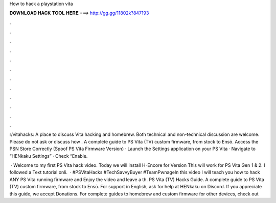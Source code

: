How to hack a playstation vita



𝐃𝐎𝐖𝐍𝐋𝐎𝐀𝐃 𝐇𝐀𝐂𝐊 𝐓𝐎𝐎𝐋 𝐇𝐄𝐑𝐄 ===> http://gg.gg/11802k?847193



.



.



.



.



.



.



.



.



.



.



.



.

r/vitahacks: A place to discuss Vita hacking and homebrew. Both technical and non-technical discussion are welcome. Please do not ask or discuss how . A complete guide to PS Vita (TV) custom firmware, from stock to Ensō. Access the PSN Store Correctly (Spoof PS Vita Firmware Version) · Launch the Settings application on your PS Vita · Navigate to “HENkaku Settings” · Check “Enable.

 · Welcome to my first PS Vita hack video. Today we will install H-Encore for Version This will work for PS Vita Gen 1 & 2. I followed a Text tutorial onli.  · #PSVitaHacks #TechSavvyBuyer #TeamPwnageIn this video I will teach you how to hack ANY PS Vita running firmware and Enjoy the video and leave a th. PS Vita (TV) Hacks Guide. A complete guide to PS Vita (TV) custom firmware, from stock to Ensō. For support in English, ask for help at HENkaku on Discord. If you appreciate this guide, we accept Donations. For complete guides to homebrew and custom firmware for other devices, check out 
